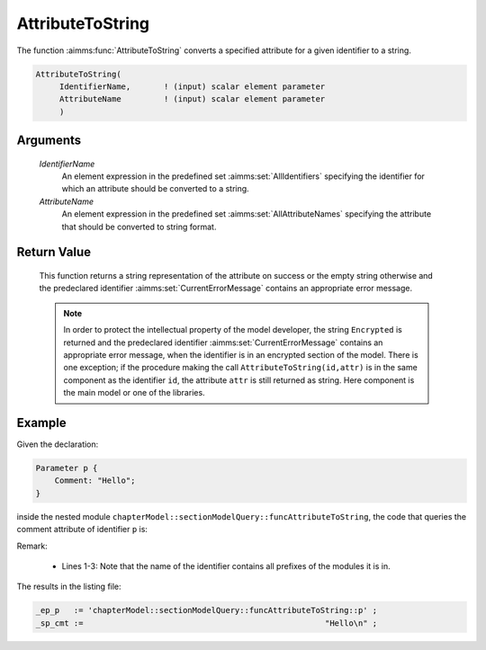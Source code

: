 .. aimms:function:: AttributeToString(IdentifierName, AttributeName)

.. _AttributeToString:

AttributeToString
=================

The function :aimms:func:`AttributeToString` converts a specified attribute for a
given identifier to a string.

.. code-block:: aimms

    AttributeToString(
         IdentifierName,       ! (input) scalar element parameter
         AttributeName         ! (input) scalar element parameter
         )

Arguments
---------

    *IdentifierName*
        An element expression in the predefined set :aimms:set:`AllIdentifiers` specifying the
        identifier for which an attribute should be converted to a string.

    *AttributeName*
        An element expression in the predefined set :aimms:set:`AllAttributeNames` specifying the
        attribute that should be converted to string format.

Return Value
------------

    This function returns a string representation of the attribute on
    success or the empty string otherwise and the predeclared identifier
    :aimms:set:`CurrentErrorMessage` contains an appropriate error message.

    .. note::

        In order to protect the intellectual property of the model developer,
        the string ``Encrypted`` is returned and the predeclared identifier
        :aimms:set:`CurrentErrorMessage` contains an appropriate error message, when the identifier is
        in an encrypted section of the model. There is one exception; if the
        procedure making the call ``AttributeToString(id,attr)`` is in the same
        component as the identifier ``id``, the attribute ``attr`` is still
        returned as string. Here component is the main model or one of the
        libraries.


Example
-------

Given the declaration:

.. code-block:: aimms

    Parameter p {
        Comment: "Hello";
    }

inside the nested module ``chapterModel::sectionModelQuery::funcAttributeToString``, 
the code that queries the comment attribute of identifier ``p`` is:

.. code-block:: aimms
    :linenos:
    :emphasize-lines: 4

    _ep_p := StringToElement(AllIdentifiers, 
        "chapterModel::sectionModelQuery::funcAttributeToString::p", 
        create: 0);
    _sp_cmt := AttributeToString(_ep_p, 'comment');
    block where single_column_display := 1, listing_number_precision := 6 ;
        display { _ep_p, _sp_cmt };
    endblock ;

Remark: 

    *   Lines 1-3: Note that the name of the identifier contains all prefixes of the modules it is in.
    
The results in the listing file:  

.. code-block:: aimms

    _ep_p   := 'chapterModel::sectionModelQuery::funcAttributeToString::p' ;
    _sp_cmt :=                                                   "Hello\n" ;
      

.. seealso::

    -   :aimms:func:`StringToElement`.
    -   :aimms:func:`me::GetAttribute`.
    -   :aimms:func:`AttributeContainsString`.
    -   :aimms:func:`AttributeLength`.
